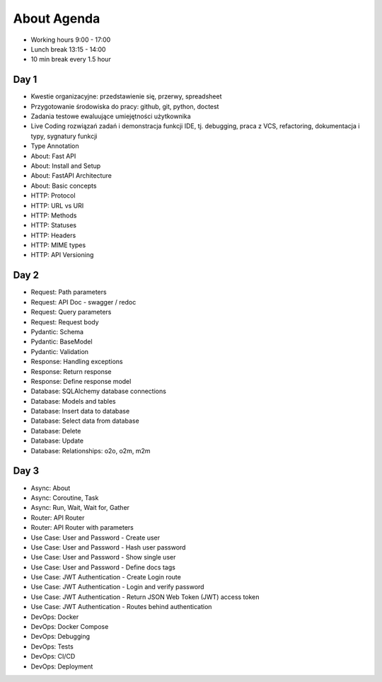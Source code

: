 About Agenda
============
* Working hours 9:00 - 17:00
* Lunch break 13:15 - 14:00
* 10 min break every 1.5 hour


Day 1
-----
* Kwestie organizacyjne: przedstawienie się, przerwy, spreadsheet
* Przygotowanie środowiska do pracy: github, git, python, doctest
* Zadania testowe ewaluujące umiejętności użytkownika
* Live Coding rozwiązań zadań i demonstracja funkcji IDE, tj. debugging, praca z VCS, refactoring, dokumentacja i typy, sygnatury funkcji
* Type Annotation
* About: Fast API
* About: Install and Setup
* About: FastAPI Architecture
* About: Basic concepts
* HTTP: Protocol
* HTTP: URL vs URI
* HTTP: Methods
* HTTP: Statuses
* HTTP: Headers
* HTTP: MIME types
* HTTP: API Versioning


Day 2
-----
* Request: Path parameters
* Request: API Doc - swagger / redoc
* Request: Query parameters
* Request: Request body
* Pydantic: Schema
* Pydantic: BaseModel
* Pydantic: Validation
* Response: Handling exceptions
* Response: Return response
* Response: Define response model
* Database: SQLAlchemy database connections
* Database: Models and tables
* Database: Insert data to database
* Database: Select data from database
* Database: Delete
* Database: Update
* Database: Relationships: o2o, o2m, m2m


Day 3
-----
* Async: About
* Async: Coroutine, Task
* Async: Run, Wait, Wait for, Gather
* Router: API Router
* Router: API Router with parameters
* Use Case: User and Password - Create user
* Use Case: User and Password - Hash user password
* Use Case: User and Password - Show single user
* Use Case: User and Password - Define docs tags
* Use Case: JWT Authentication - Create Login route
* Use Case: JWT Authentication - Login and verify password
* Use Case: JWT Authentication - Return JSON Web Token (JWT) access token
* Use Case: JWT Authentication - Routes behind authentication
* DevOps: Docker
* DevOps: Docker Compose
* DevOps: Debugging
* DevOps: Tests
* DevOps: CI/CD
* DevOps: Deployment
